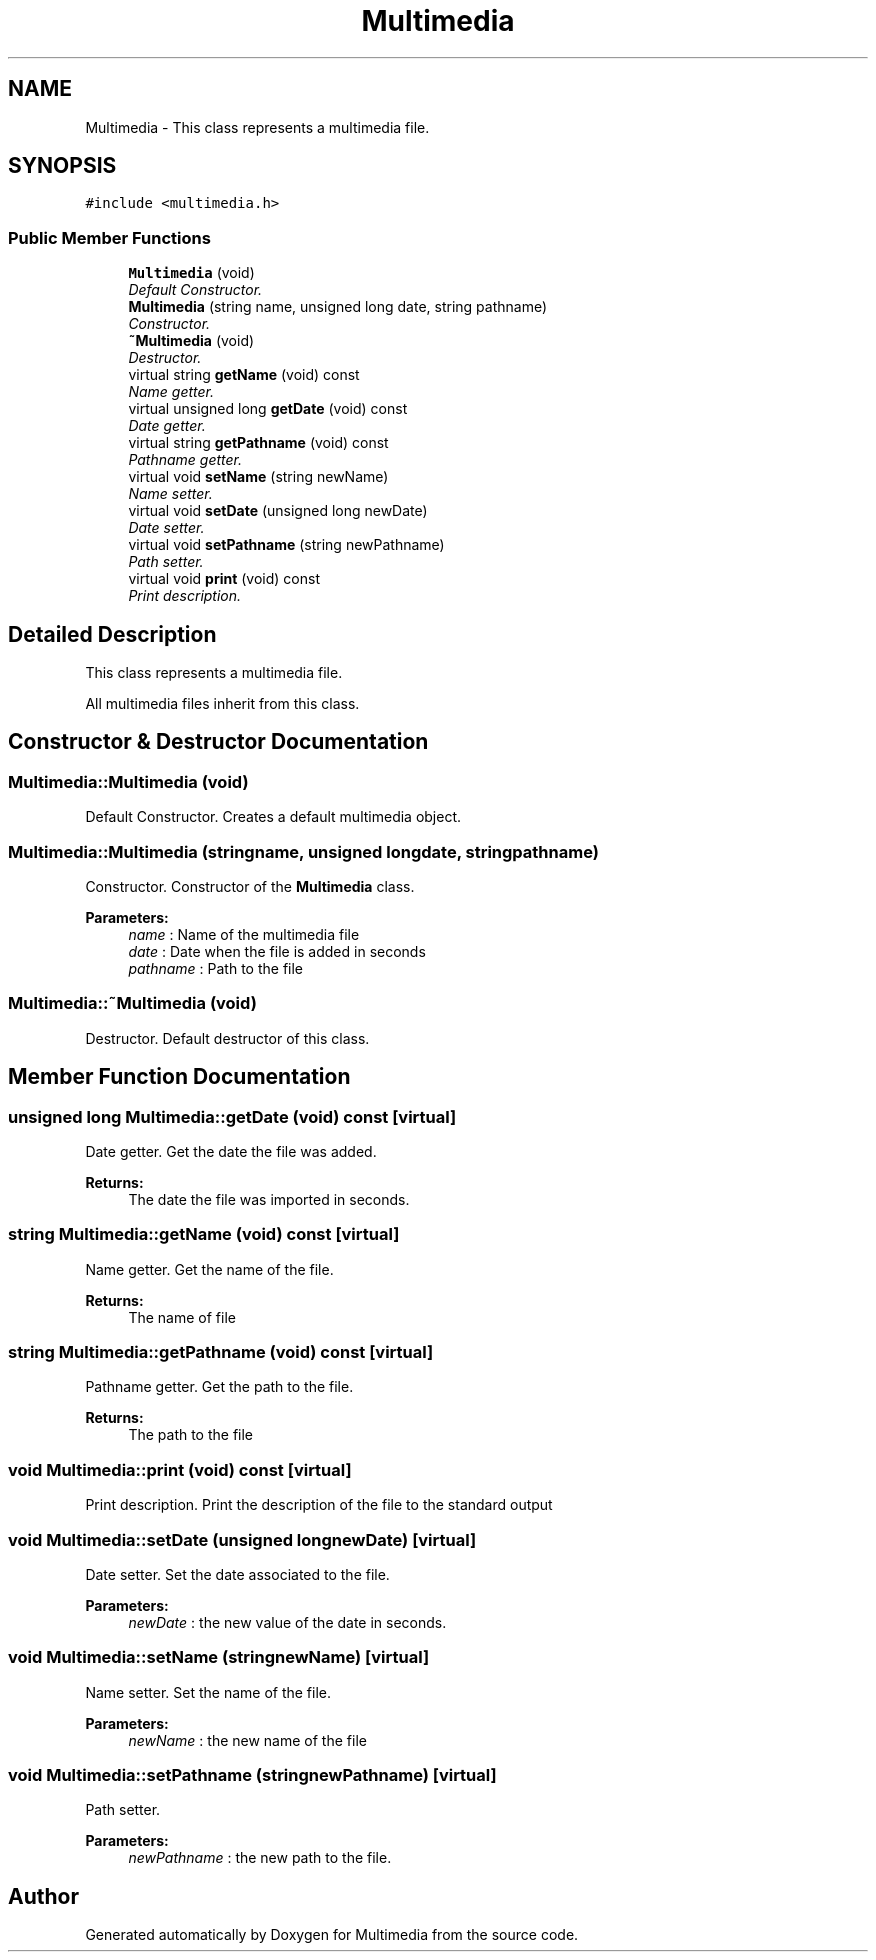 .TH "Multimedia" 3 "Wed Dec 10 2014" "Version 0.1" "Multimedia" \" -*- nroff -*-
.ad l
.nh
.SH NAME
Multimedia \- 
This class represents a multimedia file\&.  

.SH SYNOPSIS
.br
.PP
.PP
\fC#include <multimedia\&.h>\fP
.SS "Public Member Functions"

.in +1c
.ti -1c
.RI "\fBMultimedia\fP (void)"
.br
.RI "\fIDefault Constructor\&. \fP"
.ti -1c
.RI "\fBMultimedia\fP (string name, unsigned long date, string pathname)"
.br
.RI "\fIConstructor\&. \fP"
.ti -1c
.RI "\fB~Multimedia\fP (void)"
.br
.RI "\fIDestructor\&. \fP"
.ti -1c
.RI "virtual string \fBgetName\fP (void) const "
.br
.RI "\fIName getter\&. \fP"
.ti -1c
.RI "virtual unsigned long \fBgetDate\fP (void) const "
.br
.RI "\fIDate getter\&. \fP"
.ti -1c
.RI "virtual string \fBgetPathname\fP (void) const "
.br
.RI "\fIPathname getter\&. \fP"
.ti -1c
.RI "virtual void \fBsetName\fP (string newName)"
.br
.RI "\fIName setter\&. \fP"
.ti -1c
.RI "virtual void \fBsetDate\fP (unsigned long newDate)"
.br
.RI "\fIDate setter\&. \fP"
.ti -1c
.RI "virtual void \fBsetPathname\fP (string newPathname)"
.br
.RI "\fIPath setter\&. \fP"
.ti -1c
.RI "virtual void \fBprint\fP (void) const "
.br
.RI "\fIPrint description\&. \fP"
.in -1c
.SH "Detailed Description"
.PP 
This class represents a multimedia file\&. 

All multimedia files inherit from this class\&. 
.SH "Constructor & Destructor Documentation"
.PP 
.SS "Multimedia::Multimedia (void)"

.PP
Default Constructor\&. Creates a default multimedia object\&. 
.SS "Multimedia::Multimedia (stringname, unsigned longdate, stringpathname)"

.PP
Constructor\&. Constructor of the \fBMultimedia\fP class\&.
.PP
\fBParameters:\fP
.RS 4
\fIname\fP : Name of the multimedia file 
.br
\fIdate\fP : Date when the file is added in seconds 
.br
\fIpathname\fP : Path to the file 
.RE
.PP

.SS "Multimedia::~Multimedia (void)"

.PP
Destructor\&. Default destructor of this class\&. 
.SH "Member Function Documentation"
.PP 
.SS "unsigned long Multimedia::getDate (void) const\fC [virtual]\fP"

.PP
Date getter\&. Get the date the file was added\&.
.PP
\fBReturns:\fP
.RS 4
The date the file was imported in seconds\&. 
.RE
.PP

.SS "string Multimedia::getName (void) const\fC [virtual]\fP"

.PP
Name getter\&. Get the name of the file\&.
.PP
\fBReturns:\fP
.RS 4
The name of file 
.RE
.PP

.SS "string Multimedia::getPathname (void) const\fC [virtual]\fP"

.PP
Pathname getter\&. Get the path to the file\&.
.PP
\fBReturns:\fP
.RS 4
The path to the file 
.RE
.PP

.SS "void Multimedia::print (void) const\fC [virtual]\fP"

.PP
Print description\&. Print the description of the file to the standard output 
.SS "void Multimedia::setDate (unsigned longnewDate)\fC [virtual]\fP"

.PP
Date setter\&. Set the date associated to the file\&.
.PP
\fBParameters:\fP
.RS 4
\fInewDate\fP : the new value of the date in seconds\&. 
.RE
.PP

.SS "void Multimedia::setName (stringnewName)\fC [virtual]\fP"

.PP
Name setter\&. Set the name of the file\&.
.PP
\fBParameters:\fP
.RS 4
\fInewName\fP : the new name of the file 
.RE
.PP

.SS "void Multimedia::setPathname (stringnewPathname)\fC [virtual]\fP"

.PP
Path setter\&. 
.PP
\fBParameters:\fP
.RS 4
\fInewPathname\fP : the new path to the file\&. 
.RE
.PP


.SH "Author"
.PP 
Generated automatically by Doxygen for Multimedia from the source code\&.
